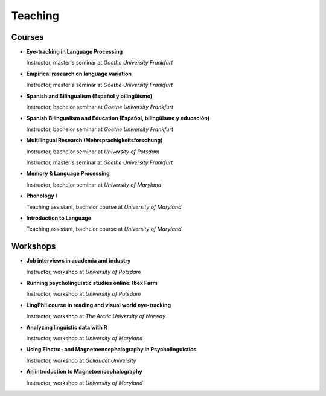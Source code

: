 Teaching
########


Courses 
-------------------

.. class:: default

- **Eye-tracking in Language Processing**

  Instructor, master's seminar at *Goethe University Frankfurt*


- **Empirical research on language variation**

  Instructor, master's seminar at *Goethe University Frankfurt*


- **Spanish and Bilingualism (Español y bilingüismo)**

  Instructor, bachelor seminar at *Goethe University Frankfurt*


- **Spanish Bilingualism and Education (Español, bilingüismo y educación)**

  Instructor, bachelor seminar at *Goethe University Frankfurt*


- **Multilingual Research (Mehrsprachigkeitsforschung)**

  Instructor, bachelor seminar at *University of Potsdam*

  Instructor, master's seminar at *Goethe University Frankfurt*


- **Memory & Language Processing**

  Instructor, bachelor seminar at *University of Maryland*


- **Phonology I**

  Teaching assistant, bachelor course at *University of Maryland*


- **Introduction to Language**

  Teaching assistant, bachelor course at *University of Maryland*


Workshops
-------------------

.. class:: default

- **Job interviews in academia and industry**

  Instructor, workshop at *University of Potsdam*


- **Running psycholinguistic studies online: Ibex Farm**

  Instructor, workshop at *University of Potsdam*


- **LingPhil course in reading and visual world eye-tracking**

  Instructor, workshop at *The Arctic University of Norway*


- **Analyzing linguistic data with R**

  Instructor, workshop at *University of Maryland*


- **Using Electro- and Magnetoencephalography in Psycholinguistics**

  Instructor, workshop at *Gallaudet University*


- **An introduction to Magnetoencephalography**

  Instructor, workshop at *University of Maryland*



